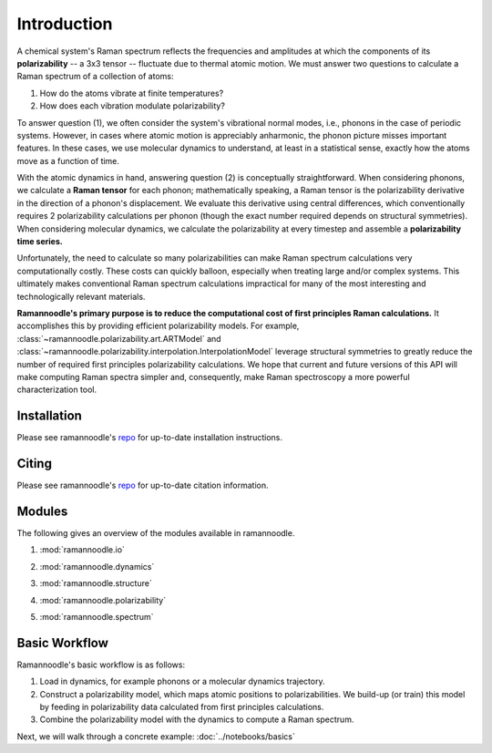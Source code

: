 Introduction
============

A chemical system's Raman spectrum reflects the frequencies and amplitudes at which the components of its **polarizability** -- a 3x3 tensor -- fluctuate due to thermal atomic motion. We must answer two questions to calculate a Raman spectrum of a collection of atoms:

1. How do the atoms vibrate at finite temperatures?
2. How does each vibration modulate polarizability?

To answer question (1), we often consider the system's vibrational normal modes, i.e., phonons in the case of periodic systems. However, in cases where atomic motion is appreciably anharmonic, the phonon picture misses important features. In these cases, we use molecular dynamics to understand, at least in a statistical sense, exactly how the atoms move as a function of time.

With the atomic dynamics in hand, answering question (2) is conceptually straightforward. When considering phonons, we calculate a **Raman tensor** for each phonon; mathematically speaking, a Raman tensor is the polarizability derivative in the direction of a phonon's displacement. We evaluate this derivative using central differences, which conventionally requires 2 polarizability calculations per phonon (though the exact number required depends on structural symmetries). When considering molecular dynamics, we calculate the polarizability at every timestep and assemble a **polarizability time series.**

Unfortunately, the need to calculate so many polarizabilities can make Raman spectrum calculations very computationally costly. These costs can quickly balloon, especially when treating large and/or complex systems. This ultimately makes conventional Raman spectrum calculations impractical for many of the most interesting and technologically relevant materials.

**Ramannoodle's primary purpose is to reduce the computational cost of first principles Raman calculations.** It accomplishes this by providing efficient polarizability models. For example, :class:`~ramannoodle.polarizability.art.ARTModel` and :class:`~ramannoodle.polarizability.interpolation.InterpolationModel` leverage structural symmetries to greatly reduce the number of required first principles polarizability calculations. We hope that current and future versions of this API will make computing Raman spectra simpler and, consequently, make Raman spectroscopy a more powerful characterization tool.

Installation
------------

Please see ramannoodle's `repo <https://github.com/wolearyc/ramannoodle>`_ for up-to-date installation instructions.

Citing
------

Please see ramannoodle's `repo <https://github.com/wolearyc/ramannoodle>`_ for up-to-date citation information.

Modules
--------

The following gives an overview of the modules available in ramannoodle.

1. :mod:`ramannoodle.io`
    .. automodule:: ramannoodle.io
        :synopsis:
        :no-index:

2. :mod:`ramannoodle.dynamics`
    .. automodule:: ramannoodle.dynamics
        :synopsis:
        :no-index:

3. :mod:`ramannoodle.structure`
    .. automodule:: ramannoodle.structure
        :synopsis:
        :no-index:

4. :mod:`ramannoodle.polarizability`
    .. automodule:: ramannoodle.polarizability
        :synopsis:
        :no-index:

5. :mod:`ramannoodle.spectrum`
    .. automodule:: ramannoodle.spectrum
        :synopsis:
        :no-index:

Basic Workflow
--------------

Ramannoodle's basic workflow is as follows:

1. Load in dynamics, for example phonons or a molecular dynamics trajectory.
2. Construct a polarizability model, which maps atomic positions to polarizabilities. We build-up (or train) this model by feeding in polarizability data calculated from first principles calculations.
3. Combine the polarizability model with the dynamics to compute a Raman spectrum.

Next, we will walk through a concrete example: :doc:`../notebooks/basics`
